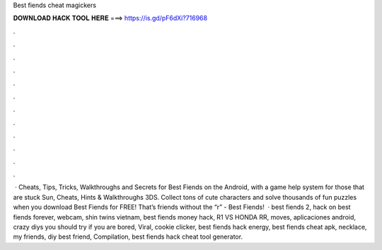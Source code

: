 Best fiends cheat magickers

𝐃𝐎𝐖𝐍𝐋𝐎𝐀𝐃 𝐇𝐀𝐂𝐊 𝐓𝐎𝐎𝐋 𝐇𝐄𝐑𝐄 ===> https://is.gd/pF6dXi?716968

.

.

.

.

.

.

.

.

.

.

.

.

 · Cheats, Tips, Tricks, Walkthroughs and Secrets for Best Fiends on the Android, with a game help system for those that are stuck Sun, Cheats, Hints & Walkthroughs 3DS. Collect tons of cute characters and solve thousands of fun puzzles when you download Best Fiends for FREE! That’s friends without the “r” - Best Fiends!  · best fiends 2, hack on best fiends forever, webcam, shin twins vietnam, best fiends money hack, R1 VS HONDA RR, moves, aplicaciones android, crazy diys you should try if you are bored, Viral, cookie clicker, best fiends hack energy, best fiends cheat apk, necklace, my friends, diy best friend, Compilation, best fiends hack cheat tool generator.
